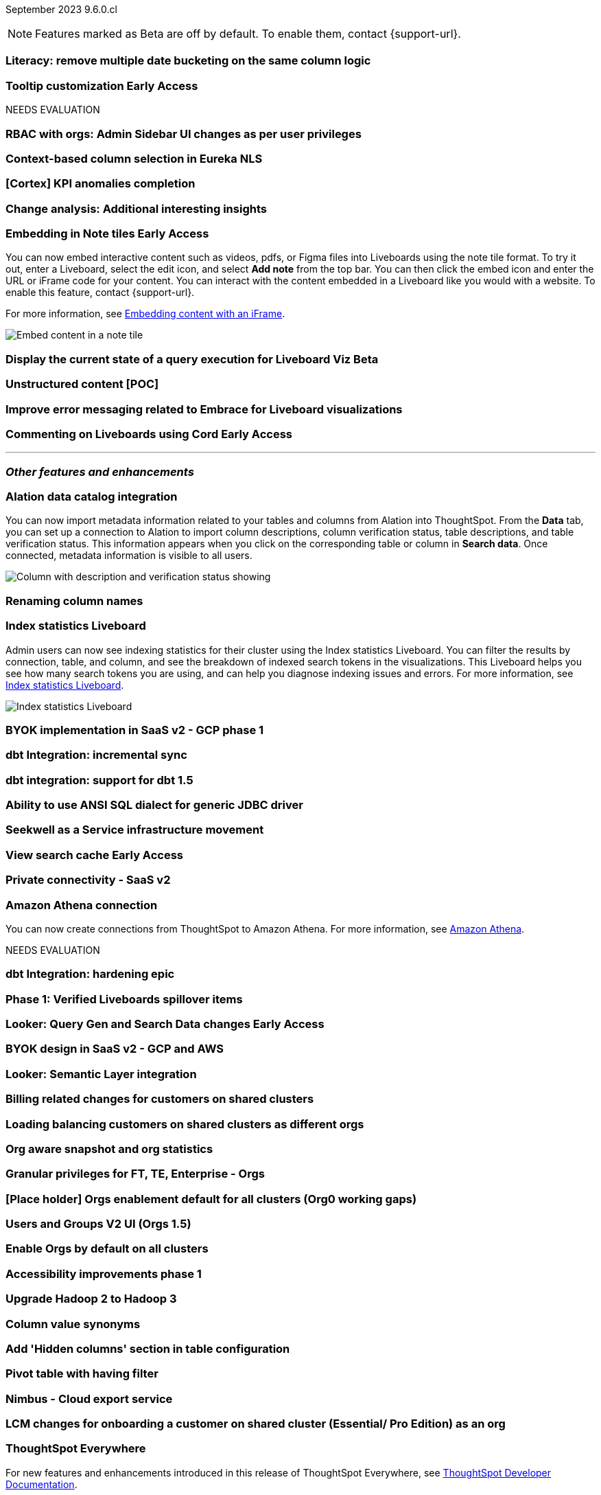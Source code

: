 ifndef::pendo-links[]
September 2023 [label label-dep]#9.6.0.cl#
endif::[]
ifdef::pendo-links[]
[month-year-whats-new]#September 2023#
[label label-dep-whats-new]#9.6.0.cl#
endif::[]

ifndef::free-trial-feature[]
NOTE: Features marked as [.badge.badge-update-note]#Beta# are off by default. To enable them, contact {support-url}.
endif::free-trial-feature[]

[#primary-9-6-0-cl]

[#9-6-0-cl-literacy]
[discrete]
=== Literacy: remove multiple date bucketing on the same column logic

// Mary

ifndef::free-trial-feature[]
ifndef::pendo-links[]
[#9-6-0-cl-tooltip]
[discrete]
=== Tooltip customization [.badge.badge-early-access]#Early Access#
endif::[]
ifdef::pendo-links[]
[#9-6-0-cl-tooltip]
[discrete]
=== Tooltip customization [.badge.badge-early-access-whats-new]#Early Access#
endif::[]

// Mary

endif::free-trial-feature[]


NEEDS EVALUATION

[#9-6-0-cl-rbac]
[discrete]
=== RBAC with orgs: Admin Sidebar UI changes as per user privileges

// Mary

[#9-6-0-cl-nls]
[discrete]
=== Context-based column selection in Eureka NLS

// Naomi

[#9-6-0-cl-kpi]
[discrete]
=== [Cortex] KPI anomalies completion

// Naomi

[#9-6-0-cl-change]
[discrete]
=== Change analysis: Additional interesting insights

// Naomi

ifndef::free-trial-feature[]
ifdef::pendo-links[]
[#9-6-0-cl-embed]
[discrete]
=== Embedding in Note tiles [.badge.badge-early-access-whats-new]#Early Access#
endif::[]
ifndef::pendo-links[]
[#9-6-0-cl-embed]
[discrete]
=== Embedding in Note tiles [.badge.badge-early-access]#Early Access#
endif::[]

// Naomi

You can now embed interactive content such as videos, pdfs, or Figma files into Liveboards using the note tile format. To try it out, enter a Liveboard, select the edit icon, and select *Add note* from the top bar. You can then click the embed icon and enter the URL or iFrame code for your content. You can interact with the content embedded in a Liveboard like you would with a website. To enable this feature, contact {support-url}.

For more information, see
ifndef::pendo-links[]
xref:liveboard-notes.adoc#iFrame[Embedding content with an iFrame].
endif::[]
ifdef::pendo-links[]
xref:liveboard-notes.adoc#iFrame[Embedding content with an iFrame,window=_blank].
endif::[]

image::embed-note-tile.gif[Embed content in a note tile]

endif::free-trial-feature[]

ifndef::free-trial-feature[]
ifndef::pendo-links[]
[#9-6-0-cl-query]
[discrete]
=== Display the current state of a query execution for Liveboard Viz [.badge.badge-beta]#Beta#
endif::[]
ifdef::pendo-links[]
[#9-6-0-cl-query]
[discrete]
=== Display the current state of a query execution for Liveboard Viz [.badge.badge-beta-whats-new]#Beta#
endif::[]

// Naomi

endif::free-trial-feature[]

[#9-6-0-cl-content]
[discrete]
=== Unstructured content [POC]

// Naomi

[#9-6-0-cl-error]
[discrete]
=== Improve error messaging related to Embrace for Liveboard visualizations

// Naomi

ifndef::free-trial-feature[]
ifdef::pendo-links[]
[#9-6-0-cl-cord]
[discrete]
=== Commenting on Liveboards using Cord [.badge.badge-early-access-whats-new]#Early Access#
endif::[]
ifndef::pendo-links[]
[#9-6-0-cl-cord]
[discrete]
=== Commenting on Liveboards using Cord [.badge.badge-early-access]#Early Access#
endif::[]

// Naomi

endif::free-trial-feature[]

'''
[#secondary-9-6-0-cl]
[discrete]
=== _Other features and enhancements_

[#9-6-0-cl-alation]
[discrete]
=== Alation data catalog integration

// Naomi

You can now import metadata information related to your tables and columns from Alation into ThoughtSpot. From the *Data* tab, you can set up a connection to Alation to import column descriptions, column verification status, table descriptions, and table verification status. This information appears when you click on the corresponding table or column in *Search data*. Once connected, metadata information is visible to all users.


image::catalog-integration.png[Column with description and verification status showing]


[#9-6-0-cl-rename]
[discrete]
=== Renaming column names

// Naomi


[#9-6-0-cl-sage]
[discrete]
=== Index statistics Liveboard

// Naomi

Admin users can now see indexing statistics for their cluster using the Index statistics Liveboard. You can filter the results by connection, table, and column, and see the breakdown of indexed search tokens in the visualizations. This Liveboard helps you see how many search tokens you are using, and can help you diagnose indexing issues and errors. For more information, see
ifndef::pendo-links[]
xref:index-statistics-liveboard.adoc[Index statistics Liveboard].
endif::[]
ifdef::pendo-links[]
xref:index-statistics-liveboard.adoc[Index statistics Liveboard,window=_blank].
endif::[]

image::index-statistics.png[Index statistics Liveboard]

[#9-6-0-cl-byok]
[discrete]
=== BYOK implementation in SaaS v2 - GCP phase 1

// Mark

[#9-6-0-cl-dbt]
[discrete]
=== dbt Integration: incremental sync

// Naomi

[#9-6-0-cl-dbt-1.5]
[discrete]
=== dbt integration: support for dbt 1.5

// Naomi

[#9-6-0-cl-ansi]
[discrete]
=== Ability to use ANSI SQL dialect for generic JDBC driver

// Naomi

[#9-6-0-cl-seekwell]
[discrete]
=== Seekwell as a Service infrastructure movement

// Naomi

ifndef::free-trial-feature[]
ifndef::pendo-links[]
[#9-6-0-cl-cache]
[discrete]
=== View search cache [.badge.badge-early-access]#Early Access#
endif::[]
ifdef::pendo-links[]
[#9-6-0-cl-cache]
[discrete]
=== View search cache [.badge.badge-early-access-whats-new]#Early Access#
endif::[]

// Naomi

endif::free-trial-feature[]

[#9-6-0-cl-connectivity]
[discrete]
=== Private connectivity - SaaS v2

// Naomi

[#9-6-0-cl-athena]
[discrete]
=== Amazon Athena connection

// Naomi

You can now create connections from ThoughtSpot to Amazon Athena. For more information, see
ifndef::pendo-links[]
xref:connections-amazon-athena.adoc[Amazon Athena].
endif::[]
ifdef::pendo-links[]
xref:connections-amazon-athena.adoc[Amazon Athena,window=_blank].
endif::[]


NEEDS EVALUATION

[#9-6-0-cl-hardening]
[discrete]
=== dbt Integration: hardening epic

// Naomi

[#9-6-0-cl-verified]
[discrete]
=== Phase 1: Verified Liveboards spillover items

// Naomi

ifndef::free-trial-feature[]
ifndef::pendo-links[]
[#9-6-0-cl-looker]
[discrete]
=== Looker: Query Gen and Search Data changes [.badge.badge-early-access]#Early Access#
endif::[]
ifdef::pendo-links[]
[#9-6-0-cl-looker]
[discrete]
=== Looker: Query Gen and Search Data changes [.badge.badge-early-access-whats-new]#Early Access#
endif::[]

// Mark

endif::free-trial-feature[]

[#9-6-0-cl-byok-design]
[discrete]
=== BYOK design in SaaS v2 - GCP and AWS

// Mark

[#9-6-0-cl-semantic]
[discrete]
=== Looker: Semantic Layer integration

// Mark

[#9-6-0-cl-billing]
[discrete]
=== Billing related changes for customers on shared clusters

// Mark

[#9-6-0-cl-orgs]
[discrete]
=== Loading balancing customers on shared clusters as different orgs

// Mary

[#9-6-0-cl-snapshot]
[discrete]
=== Org aware snapshot and org statistics

// Mary

[#9-6-0-cl-granular]
[discrete]
=== Granular privileges for FT, TE, Enterprise - Orgs

// Mary

[#9-6-0-cl-enablement]
[discrete]
=== [Place holder] Orgs enablement default for all clusters (Org0 working gaps)

// Mary

[#9-6-0-cl-users]
[discrete]
=== Users and Groups V2 UI (Orgs 1.5)

// Mary

[#9-6-0-cl-default]
[discrete]
=== Enable Orgs by default on all clusters

// Mark

[#9-6-0-cl-accessibility]
[discrete]
=== Accessibility improvements phase 1

// Mark

[#9-6-0-cl-hadoop]
[discrete]
=== Upgrade Hadoop 2 to Hadoop 3

// Mark

[#9-6-0-cl-synonym]
[discrete]
=== Column value synonyms

// Naomi

[#9-6-0-cl-hidden]
[discrete]
=== Add 'Hidden columns' section in table configuration

// Naomi

[#9-6-0-cl-pivot]
[discrete]
=== Pivot table with having filter

// Naomi

[#9-6-0-cl-nimbus]
[discrete]
=== Nimbus - Cloud export service

// Naomi


[#9-6-0-cl-onboarding]
[discrete]
=== LCM changes for onboarding a customer on shared cluster (Essential/ Pro Edition) as an org

// Mary

ifndef::free-trial-feature[]
[discrete]
=== ThoughtSpot Everywhere

For new features and enhancements introduced in this release of ThoughtSpot Everywhere, see https://developers.thoughtspot.com/docs/?pageid=whats-new[ThoughtSpot Developer Documentation^].
endif::[]
